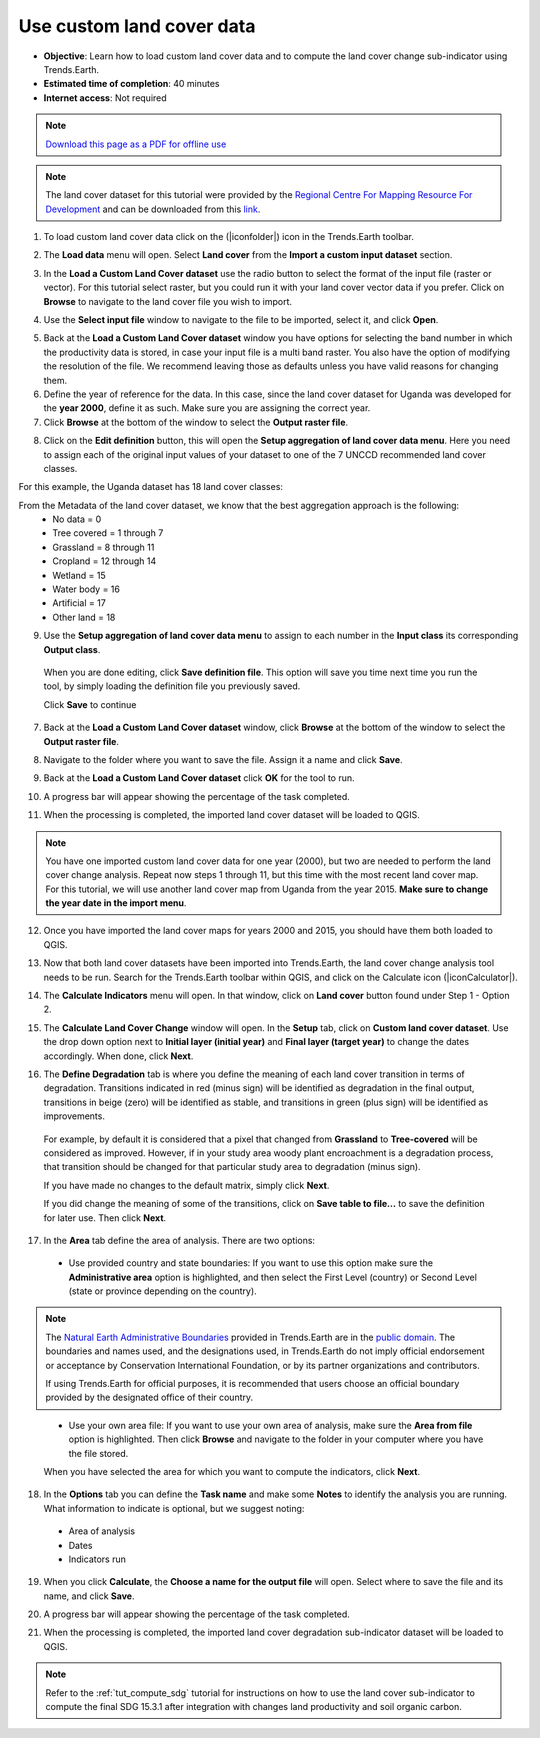 ﻿.. _tut_custom_lc:

Use custom land cover data
==========================

- **Objective**: Learn how to load custom land cover data and to compute the land cover change sub-indicator using Trends.Earth.

- **Estimated time of completion**: 40 minutes

- **Internet access**: Not required

.. note:: `Download this page as a PDF for offline use 
   <../pdfs/Trends.Earth_Tutorial05_Using_Custom_Land_Cover.pdf>`_

.. note:: The land cover dataset for this tutorial were provided by the `Regional Centre For Mapping Resource For Development <http://geoportal.rcmrd.org/layers/servir%3Auganda_landcover_2014_scheme_i>`_ and can be downloaded from this `link <https://www.dropbox.com/s/rl8afjh7xhnhk5a/uganda_land_cover.zip?dl=0>`_.
   

1. To load custom land cover data click on the (|iconfolder|) icon in the Trends.Earth toolbar.

.. image:: /static/common/ldmt_toolbar_highlight_loaddata.png
   :align: center

2. The **Load data** menu will open. Select **Land cover** from the **Import a custom input dataset** section.
	
.. image:: /static/training/t08/custom_landcover.png
   :align: center

3. In the **Load a Custom Land Cover dataset** use the radio button to select the format of the input file (raster or vector). For this tutorial select raster, but you could run it with your land cover vector data if you prefer. Click on **Browse** to navigate to the land cover file you wish to import. 
   
.. image:: /static/training/t08/custom_landcover_menu1.png
   :align: center

4. Use the **Select input file** window to navigate to the file to be imported, select it, and click **Open**.   
   
.. image:: /static/training/t08/input.png
   :align: center

5. Back at the **Load a Custom Land Cover dataset** window you have options for selecting the band number in which the productivity data is stored, in case your input file is a multi band raster. You also have the option of modifying the resolution of the file. We recommend leaving those as defaults unless you have valid reasons for changing them.   

6. Define the year of reference for the data. In this case, since the land cover dataset for Uganda was developed for the **year 2000**, define it as such. Make sure you are assigning the correct year.

7. Click **Browse** at the bottom of the window to select the **Output raster file**.
   
.. image:: /static/training/t08/custom_landcover_menu2.png
   :align: center

8. Click on the **Edit definition** button, this will open the **Setup aggregation of land cover data menu**. Here you need to assign each of the original input values of your dataset to one of the 7 UNCCD recommended land cover classes. 

.. image:: /static/training/t08/definition1.png
   :align: center

For this example, the Uganda dataset has 18 land cover classes:
   
.. image:: /static/training/t08/uganda_legend.png
   :align: center

From the Metadata of the land cover dataset, we know that the best aggregation approach is the following:   
 - No data = 0
 - Tree covered = 1 through 7
 - Grassland = 8 through 11
 - Cropland = 12 through 14
 - Wetland = 15
 - Water body = 16
 - Artificial = 17
 - Other land = 18

9. Use the **Setup aggregation of land cover data menu** to assign to each number in the **Input class** its corresponding **Output class**.

 When you are done editing, click **Save definition file**. This option will save you time next time you run the tool, by simply loading the definition file you previously saved.

 Click **Save** to continue 
 
.. image:: /static/training/t08/definition2.png
   :align: center

7. Back at the **Load a Custom Land Cover dataset** window, click **Browse** at the bottom of the window to select the **Output raster file**.   
   
.. image:: /static/training/t08/custom_landcover_menu2.png
   :align: center   

8. Navigate to the folder where you want to save the file. Assign it a name and click **Save**.   
   
.. image:: /static/training/t08/output.png
   :align: center

9. Back at the **Load a Custom Land Cover dataset** click **OK** for the tool to run. 
   
.. image:: /static/training/t08/custom_landcover_menu3.png
   :align: center

10. A progress bar will appear showing the percentage of the task completed.      
   
.. image:: /static/training/t08/running.png
   :align: center

11. When the processing is completed, the imported land cover dataset will be loaded to QGIS.   
   
.. image:: /static/training/t08/lc_loaded.png
   :align: center

.. note:: You have one imported custom land cover data for one year (2000), but two are needed to perform the land cover change analysis. Repeat now steps 1 through 11, but this time with the most recent land cover map. For this tutorial, we will use another land cover map from Uganda from the year 2015. **Make sure to change the year date in the import menu**.

12. Once you have imported the land cover maps for years 2000 and 2015, you should have them both loaded to QGIS.

.. image:: /static/training/t08/both_lc_loaded.png
   :align: center

13. Now that both land cover datasets have been imported into Trends.Earth, the land cover change analysis tool needs to be run. Search for the Trends.Earth toolbar within QGIS, and click on the Calculate icon (|iconCalculator|).
   
.. image:: /static/common/ldmt_toolbar_highlight_calculate.png
   :align: center   

14. The **Calculate Indicators** menu will open. In that window, click on **Land cover** button found under Step 1 - Option 2.   
   
.. image:: /static/training/t08/call_lc_change_tool.png
   :align: center 

15. The **Calculate Land Cover Change** window will open. In the **Setup** tab, click on **Custom land cover dataset**. Use the drop down option next to **Initial layer (initial year)** and **Final layer (target year)** to change the dates accordingly. When done, click **Next**.
   
.. image:: /static/training/t08/lc_change_tool.png
   :align: center 

16. The **Define Degradation** tab is where you define the meaning of each land cover transition in terms of degradation. Transitions indicated in red (minus sign) will be identified as degradation in the final output, transitions in beige (zero) will be identified as stable, and transitions in green (plus sign) will be identified as improvements. 

 For example, by default it is considered that a pixel that changed from **Grassland** to **Tree-covered** will be considered as improved. However, if in your study area woody plant encroachment is a degradation process, that transition should be changed for that particular study area to degradation (minus sign).

 If you have made no changes to the default matrix, simply click **Next**.

 If you did change the meaning of some of the transitions, click on **Save table to file...** to save the definition for later use. Then click **Next**.   
   
.. image:: /static/training/t08/lc_degradation_matrix.png
   :align: center 
   
17. In the **Area** tab define the area of analysis. There are two options:

 - Use provided country and state boundaries: If you want to use this option make sure the **Administrative area** option is highlighted, and then select the First Level (country) or Second Level (state or province depending on the country).

.. note::
    The `Natural Earth Administrative Boundaries`_ provided in Trends.Earth 
    are in the `public domain`_. The boundaries and names used, and the 
    designations used, in Trends.Earth do not imply official endorsement or 
    acceptance by Conservation International Foundation, or by its partner 
    organizations and contributors.

    If using Trends.Earth for official purposes, it is recommended that users 
    choose an official boundary provided by the designated office of their 
    country.

.. _Natural Earth Administrative Boundaries: http://www.naturalearthdata.com

.. _Public Domain: https://creativecommons.org/publicdomain/zero/1.0

 - Use your own area file: If you want to use your own area of analysis, make sure the **Area from file** option is highlighted. Then click **Browse** and navigate to the folder in your computer where you have the file stored. 
 
 When you have selected the area for which you want to compute the indicators, click **Next**.
   
.. image:: /static/training/t08/area_uganda.png
   :align: center 

18. In the **Options** tab you can define the **Task name** and make some **Notes** to identify the analysis you are running. What information to indicate is optional, but we suggest noting:

 - Area of analysis
 - Dates
 - Indicators run   
   
.. image:: /static/training/t08/option_uganda_lc_degradation.png
   :align: center    

19. When you click **Calculate**, the **Choose a name for the output file** will open. Select where to save the file and its name, and click **Save**.  
   
.. image:: /static/training/t08/output_lc_degradation.png
   :align: center    

20. A progress bar will appear showing the percentage of the task completed.     
   
.. image:: /static/training/t08/running_lc_degradation.png
   :align: center    

21. When the processing is completed, the imported land cover degradation sub-indicator dataset will be loaded to QGIS.   
   
.. image:: /static/training/t08/loaded_lc_degradation.png
   :align: center  
   
.. note::
    Refer to the :ref:`tut_compute_sdg` tutorial for instructions on how to use the land cover sub-indicator to compute the final SDG 15.3.1 after integration with changes land productivity and soil organic carbon. 
